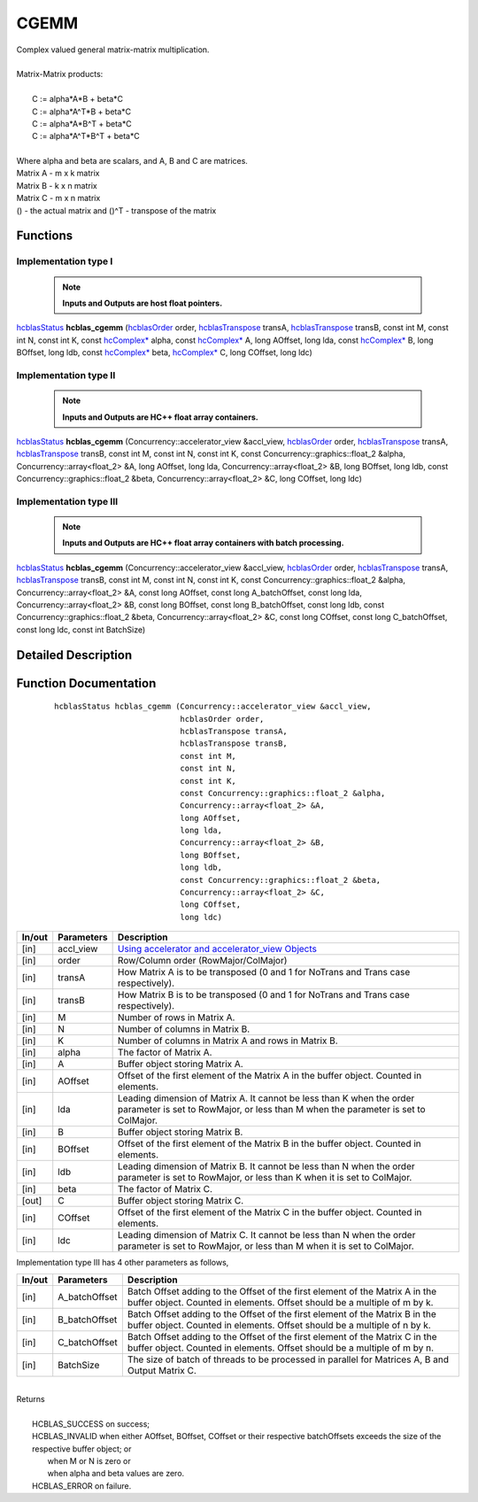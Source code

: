 #####
CGEMM 
#####

| Complex valued general matrix-matrix multiplication.
|
| Matrix-Matrix products:
|
|    C := alpha*A*B     + beta*C 
|    C := alpha*A^T*B   + beta*C 
|    C := alpha*A*B^T   + beta*C 
|    C := alpha*A^T*B^T + beta*C 
|
| Where alpha and beta are scalars, and A, B and C are matrices.
| Matrix A - m x k matrix
| Matrix B - k x n matrix
| Matrix C - m x n matrix
| () - the actual matrix and ()^T - transpose of the matrix 

Functions
^^^^^^^^^

Implementation type I
---------------------

 .. note:: **Inputs and Outputs are host float pointers.**

`hcblasStatus <HCBLAS_TYPES.html>`_ **hcblas_cgemm** (`hcblasOrder <HCBLAS_TYPES.html>`_ order, `hcblasTranspose <HCBLAS_TYPES.html>`_ transA, `hcblasTranspose <HCBLAS_TYPES.html>`_ transB, const int M, const int N, const int K, const `hcComplex* <HCBLAS_TYPES.html>`_ alpha, const `hcComplex* <HCBLAS_TYPES.html>`_ A, long AOffset, long lda, const `hcComplex* <HCBLAS_TYPES.html>`_ B, long BOffset, long ldb, const `hcComplex* <HCBLAS_TYPES.html>`_ beta, `hcComplex* <HCBLAS_TYPES.html>`_ C, long COffset, long ldc) 

Implementation type II
----------------------

 .. note:: **Inputs and Outputs are HC++ float array containers.**

`hcblasStatus <HCBLAS_TYPES.html>`_ **hcblas_cgemm** (Concurrency::accelerator_view &accl_view, `hcblasOrder <HCBLAS_TYPES.html>`_ order, `hcblasTranspose <HCBLAS_TYPES.html>`_ transA, `hcblasTranspose <HCBLAS_TYPES.html>`_ transB, const int M, const int N, const int K, const Concurrency::graphics::float_2 &alpha, Concurrency::array<float_2> &A, long AOffset, long lda, Concurrency::array<float_2> &B, long BOffset, long ldb, const Concurrency::graphics::float_2 &beta, Concurrency::array<float_2> &C, long COffset, long ldc) 

Implementation type III
-----------------------

 .. note:: **Inputs and Outputs are HC++ float array containers with batch processing.**

`hcblasStatus <HCBLAS_TYPES.html>`_ **hcblas_cgemm** (Concurrency::accelerator_view &accl_view, `hcblasOrder <HCBLAS_TYPES.html>`_ order, `hcblasTranspose <HCBLAS_TYPES.html>`_ transA, `hcblasTranspose <HCBLAS_TYPES.html>`_ transB, const int M, const int N, const int K, const Concurrency::graphics::float_2 &alpha, Concurrency::array<float_2> &A, const long AOffset, const long A_batchOffset, const long lda, Concurrency::array<float_2> &B, const long BOffset, const long B_batchOffset, const long ldb, const Concurrency::graphics::float_2 &beta, Concurrency::array<float_2> &C, const long COffset, const long C_batchOffset, const long ldc, const int BatchSize)

Detailed Description
^^^^^^^^^^^^^^^^^^^^

Function Documentation
^^^^^^^^^^^^^^^^^^^^^^

 ::

             hcblasStatus hcblas_cgemm (Concurrency::accelerator_view &accl_view, 
                                        hcblasOrder order, 
                                        hcblasTranspose transA, 
                                        hcblasTranspose transB, 
                                        const int M, 
                                        const int N, 
                                        const int K, 
                                        const Concurrency::graphics::float_2 &alpha, 
                                        Concurrency::array<float_2> &A, 
                                        long AOffset, 
                                        long lda, 
                                        Concurrency::array<float_2> &B, 
                                        long BOffset, 
                                        long ldb, 
                                        const Concurrency::graphics::float_2 &beta, 
                                        Concurrency::array<float_2> &C, 
                                        long COffset, 
                                        long ldc)

+------------+-----------------+--------------------------------------------------------------+
|  In/out    |  Parameters     | Description                                                  |
+============+=================+==============================================================+
|    [in]    |    accl_view    |  `Using accelerator and accelerator_view Objects             |  
|            |                 |  <https://msdn.microsoft.com/en-us/library/hh873132.aspx>`_  |
+------------+-----------------+--------------------------------------------------------------+
|    [in]    |    order        | Row/Column order (RowMajor/ColMajor)                         |
+------------+-----------------+--------------------------------------------------------------+
|    [in]    |    transA       | How Matrix A is to be transposed (0 and 1 for NoTrans        |
|            |                 | and Trans case respectively).                                |                            
+------------+-----------------+--------------------------------------------------------------+
|    [in]    |    transB       | How Matrix B is to be transposed (0 and 1 for NoTrans        |
|            |                 | and Trans case respectively).                                |
+------------+-----------------+--------------------------------------------------------------+
|    [in]    |    M            | Number of rows in Matrix A.                                  |
+------------+-----------------+--------------------------------------------------------------+
|    [in]    |    N            | Number of columns in Matrix B.                               |
+------------+-----------------+--------------------------------------------------------------+
|    [in]    |    K            | Number of columns in Matrix A and rows in Matrix B.          |
+------------+-----------------+--------------------------------------------------------------+
|    [in]    |    alpha        | The factor of Matrix A.                                      |
+------------+-----------------+--------------------------------------------------------------+
|    [in]    |    A            | Buffer object storing Matrix A.                              |
+------------+-----------------+--------------------------------------------------------------+
|    [in]    |    AOffset      | Offset of the first element of the Matrix A in the buffer    |
|            |                 | object. Counted in elements.                                 |
+------------+-----------------+--------------------------------------------------------------+
|    [in]    |    lda          | Leading dimension of Matrix A. It cannot be less than K when |
|            |                 | the order parameter is set to RowMajor, or less than M when  |
|            |                 | the parameter is set to ColMajor.                            |
+------------+-----------------+--------------------------------------------------------------+
|    [in]    |    B            | Buffer object storing Matrix B.                              |
+------------+-----------------+--------------------------------------------------------------+
|    [in]    |    BOffset      | Offset of the first element of the Matrix B in the buffer    |
|            |                 | object. Counted in elements.                                 |
+------------+-----------------+--------------------------------------------------------------+
|    [in]    |    ldb          | Leading dimension of Matrix B. It cannot be less than N when |
|            |                 | the order parameter is set to RowMajor, or less than K when  |
|            |                 | it is set to ColMajor.                                       |
+------------+-----------------+--------------------------------------------------------------+
|    [in]    |    beta         | The factor of Matrix C.                                      |
+------------+-----------------+--------------------------------------------------------------+
|    [out]   |    C            | Buffer object storing Matrix C.                              |
+------------+-----------------+--------------------------------------------------------------+
|    [in]    |    COffset      | Offset of the first element of the Matrix C in the buffer    |
|            |                 | object. Counted in elements.                                 |
+------------+-----------------+--------------------------------------------------------------+
|    [in]    |    ldc          | Leading dimension of Matrix C. It cannot be less than N when |
|            |                 | the order parameter is set to RowMajor, or less than M when  |
|            |                 | it is set to ColMajor.                                       |
+------------+-----------------+--------------------------------------------------------------+  

| Implementation type III has 4 other parameters as follows,
+------------+-----------------+--------------------------------------------------------------+
|  In/out    |  Parameters     | Description                                                  |
+============+=================+==============================================================+
|    [in]    |  A_batchOffset  | Batch Offset adding to the Offset of the first element of    |
|            |                 | the Matrix A in the buffer object. Counted in elements.      |
|            |                 | Offset should be a multiple of m by k.                       |
+------------+-----------------+--------------------------------------------------------------+
|    [in]    |  B_batchOffset  | Batch Offset adding to the Offset of the first element of    |
|            |                 | the Matrix B in the buffer object. Counted in elements.      |
|            |                 | Offset should be a multiple of n by k.                       |
+------------+-----------------+--------------------------------------------------------------+
|    [in]    |  C_batchOffset  | Batch Offset adding to the Offset of the first element of    |
|            |                 | the Matrix C in the buffer object. Counted in elements.      |
|            |                 | Offset should be a multiple of m by n.                       |
+------------+-----------------+--------------------------------------------------------------+
|    [in]    |  BatchSize      | The size of batch of threads to be processed in parallel for |
|            |                 | Matrices A, B and Output Matrix C.                           |
+------------+-----------------+--------------------------------------------------------------+

|
| Returns
|
|        HCBLAS_SUCCESS on success;
|        HCBLAS_INVALID when either AOffset, BOffset, COffset or their respective batchOffsets exceeds the size of the respective buffer object; or
|         when M or N is zero or
|         when alpha and beta values are zero.
|        HCBLAS_ERROR on failure.
